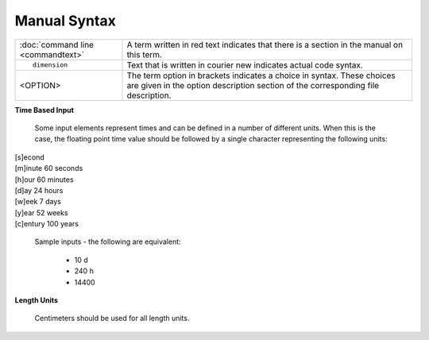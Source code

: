 =============
Manual Syntax
=============

+---------------------------------------+-----------------------------------------------------------+
| :doc:`command line <commandtext>`	|A term written in red text indicates that there is a       |
|					|section in the manual on this term.                        |
+---------------------------------------+-----------------------------------------------------------+
|::                                     |                                                           |
|					|Text that is written in courier new indicates actual       |
|	dimension			|code syntax.						    |
|					|	                                                    |
+---------------------------------------+-----------------------------------------------------------+
| <OPTION>				|The term option in brackets indicates a choice in          |
|					|syntax. These choices are given in the option              |
|					|description section of the corresponding file description. |
+---------------------------------------+-----------------------------------------------------------+

**Time Based Input**

 Some input elements represent times and can be defined in a number of
 different units. When this is the case, the floating point time value
 should be followed by a single character representing the following units: 

|   [s]econd
|   [m]inute	60 seconds
|   [h]our	60 minutes
|   [d]ay	24 hours
|   [w]eek	7 days
|   [y]ear      52 weeks
|   [c]entury   100 years

     Sample inputs - the following are equivalent: 

       * 10 d
       * 240 h
       * 14400

**Length Units**

 Centimeters should be used for all length units. 
